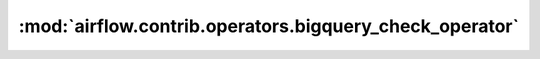 :mod:`airflow.contrib.operators.bigquery_check_operator`
========================================================

.. py:module:: airflow.contrib.operators.bigquery_check_operator

.. autoapi-nested-parse::

   This module is deprecated. Please use `airflow.providers.google.cloud.operators.bigquery`.



